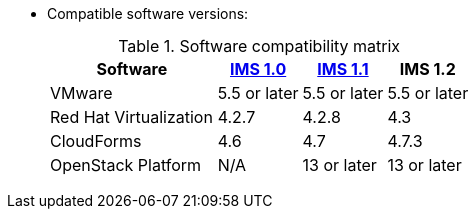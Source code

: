 // Module included in the following assemblies:
// proc_Preparing_the_target_environment.adoc
* Compatible software versions:
+
.Software compatibility matrix
[cols="2,1,1,1", options="header"]
|===
|Software |link:https://access.redhat.com/documentation/en-us/red_hat_infrastructure_migration_solution/1.0/html/infrastructure_migration_solution_guide/[IMS 1.0] |link:https://access.redhat.com/documentation/en-us/red_hat_infrastructure_migration_solution/1.1/html/infrastructure_migration_solution_guide/[IMS 1.1] |IMS 1.2
|VMware |5.5 or later |5.5 or later |5.5 or later
|Red Hat Virtualization |4.2.7 |4.2.8 |4.3
|CloudForms |4.6 |4.7 |4.7.3
|OpenStack Platform |N/A |13 or later |13 or later
|===
